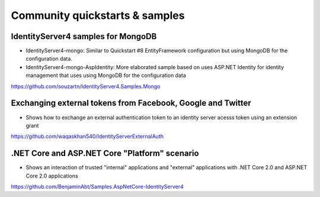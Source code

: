 Community quickstarts & samples
===============================

IdentityServer4 samples for MongoDB
^^^^^^^^^^^^^^^^^^^^^^^^^^^^^^^^^^^
* IdentityServer4-mongo: Similar to Quickstart #8 EntityFramework configuration but using MongoDB for the configuration data.
* IdentityServer4-mongo-AspIdentity: More elaborated sample based on uses ASP.NET Identity for identity management that uses using MongoDB for the configuration data
  
https://github.com/souzartn/IdentityServer4.Samples.Mongo

Exchanging external tokens from Facebook, Google and Twitter
^^^^^^^^^^^^^^^^^^^^^^^^^^^^^^^^^^^^^^^^^^^^^^^^^^^^^^^^^^^^
* Shows how to exchange an external authentication token to an identity server acesss token using an extension grant

https://github.com/waqaskhan540/IdentityServerExternalAuth

.NET Core and ASP.NET Core "Platform" scenario
^^^^^^^^^^^^^^^^^^^^^^^^^^^^^^^^^^^
* Shows an interaction of trusted "internal" applications and "external" applications with .NET Core 2.0 and ASP.NET Core 2.0 applications
https://github.com/BenjaminAbt/Samples.AspNetCore-IdentityServer4
